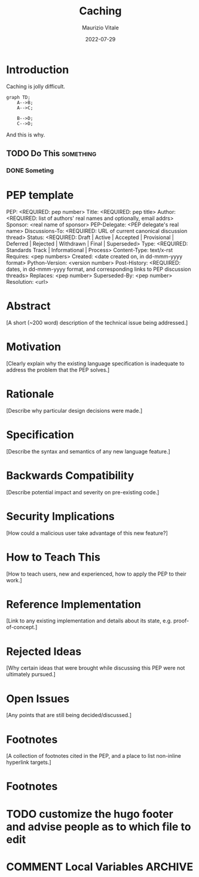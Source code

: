 #+title: Caching
#+date: 2022-07-29
#+author: Maurizio Vitale

:PROPERTIES:
:END:


#+hugo_base_dir: ../
#+hugo_section: ./pills
#+hugo_weight: 2001
#+hugo_auto_set_lastmod: t
#+hugo_tags: hugo org
#+hugo_categories: pills
#+hugo_menu: :menu "main" :weight 2001
#+hugo_custom_front_matter: :foo bar :baz zoo :alpha 1 :beta "two words" :gamma 10
#+hugo_auto_set_lastmod: t
#+hugo_draft: true

* Introduction
Caching is jolly difficult.

#+begin_src mermaid :file graph.png
graph TD;
    A-->B;
    A-->C;

    B-->D;
    C-->D;
#+end_src

And this is why.

** TODO Do This                                                  :something:
*** DONE Someting

* PEP template
PEP: <REQUIRED: pep number>
Title: <REQUIRED: pep title>
Author: <REQUIRED: list of authors' real names and optionally, email addrs>
Sponsor: <real name of sponsor>
PEP-Delegate: <PEP delegate's real name>
Discussions-To: <REQUIRED: URL of current canonical discussion thread>
Status: <REQUIRED: Draft | Active | Accepted | Provisional | Deferred | Rejected | Withdrawn | Final | Superseded>
Type: <REQUIRED: Standards Track | Informational | Process>
Content-Type: text/x-rst
Requires: <pep numbers>
Created: <date created on, in dd-mmm-yyyy format>
Python-Version: <version number>
Post-History: <REQUIRED: dates, in dd-mmm-yyyy format, and corresponding links to PEP discussion threads>
Replaces: <pep number>
Superseded-By: <pep number>
Resolution: <url>


* Abstract

[A short (~200 word) description of the technical issue being addressed.]


* Motivation

[Clearly explain why the existing language specification is inadequate to address the problem that the PEP solves.]


* Rationale

[Describe why particular design decisions were made.]


* Specification

[Describe the syntax and semantics of any new language feature.]


* Backwards Compatibility

[Describe potential impact and severity on pre-existing code.]


* Security Implications

[How could a malicious user take advantage of this new feature?]


* How to Teach This

[How to teach users, new and experienced, how to apply the PEP to their work.]


* Reference Implementation

[Link to any existing implementation and details about its state, e.g. proof-of-concept.]


* Rejected Ideas

[Why certain ideas that were brought while discussing this PEP were not ultimately pursued.]


* Open Issues

[Any points that are still being decided/discussed.]


* Footnotes

[A collection of footnotes cited in the PEP, and a place to list non-inline hyperlink targets.]

* Footnotes

* TODO customize the hugo footer and advise people as to which file to edit
* COMMENT Local Variables                                           :ARCHIVE:
# Local Variables:
# org-hugo-footer: "\n\n[//]: # \"Exported with love from a post written in Org mode\"\n[//]: # \"- https://github.com/kaushalmodi/ox-hugo\""
# End:
